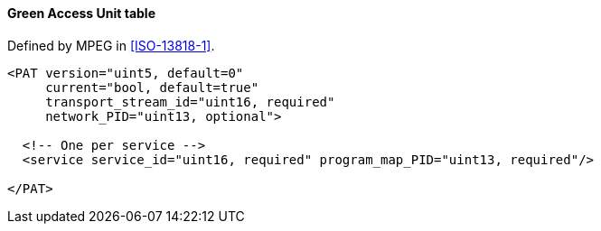 ==== Green Access Unit table

Defined by MPEG in <<ISO-13818-1>>.

[source,xml]
----
<PAT version="uint5, default=0"
     current="bool, default=true"
     transport_stream_id="uint16, required"
     network_PID="uint13, optional">

  <!-- One per service -->
  <service service_id="uint16, required" program_map_PID="uint13, required"/>

</PAT>
----
